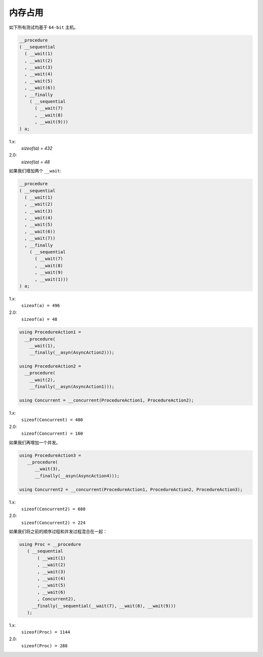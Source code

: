 .. _memory_usage:

内存占用
=============

如下所有测试均基于 ``64-bit`` 主机。

.. code-block:: c++

   __procedure
   ( __sequential
     ( __wait(1)
     , __wait(2)
     , __wait(3)
     , __wait(4)
     , __wait(5)
     , __wait(6))
     , __finally
       ( __sequential
         ( __wait(7)
         , __wait(8)
         , __wait(9)))
   ) a;

1.x:
  `sizeof(a) = 432`

2.0:
  `sizeof(a) = 48`

如果我们增加两个 ``__wait``:

.. code-block:: c++

   __procedure
   ( __sequential
     ( __wait(1)
     , __wait(2)
     , __wait(3)
     , __wait(4)
     , __wait(5)
     , __wait(6))
     , __wait(7))
     , __finally
       ( __sequential
         ( __wait(7)
         , __wait(8)
         , __wait(9)
         , __wait(1)))
   ) a;

1.x:
  ``sizeof(a) = 496``

2.0:
  ``sizeof(a) = 48``


.. code-block:: c++

   using ProcedureAction1 =
     __procedure(
       __wait(1),
       __finally(__asyn(AsyncAction2)));

   using ProcedureAction2 =
     __procedure(
       __wait(2),
       __finally(__asyn(AsyncAction1)));

   using Concurrent = __concurrent(ProcedureAction1, ProcedureAction2);

1.x:
  ``sizeof(Concurrent) = 480``

2.0:
  ``sizeof(Concurrent) = 160``


如果我们再增加一个并发。

.. code-block:: c++

   using ProcedureAction3 =
      __procedure(
         __wait(3),
         __finally(__asyn(AsyncAction4)));

   using Concurrent2 = __concurrent(ProcedureAction1, ProcedureAction2, ProcedureAction3);

1.x:
  ``sizeof(Concurrent2) = 688``

2.0:
  ``sizeof(Concurrent2) = 224``


如果我们将之前的顺序过程和并发过程混合在一起：

.. code-block:: c++

   using Proc = __procedure
      ( __sequential
          ( __wait(1)
          , __wait(2)
          , __wait(3)
          , __wait(4)
          , __wait(5)
          , __wait(6)
          , Concurrent2),
        __finally(__sequential(__wait(7), __wait(8), __wait(9)))
      );

1.x:
  ``sizeof(Proc) = 1144``

2.0:
  ``sizeof(Proc) = 288``
